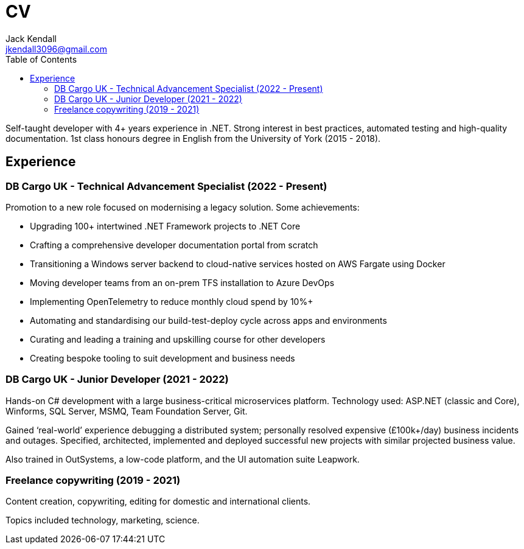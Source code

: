 = CV
Jack Kendall <jkendall3096@gmail.com>
:toc:

Self-taught developer with 4+ years experience in .NET. Strong interest in best
practices, automated testing and high-quality documentation. 1st class honours degree in English from the University of York (2015 - 2018).

== Experience

=== DB Cargo UK - Technical Advancement Specialist (2022 - Present)

Promotion to a new role focused on modernising a legacy solution. Some achievements:

- Upgrading 100+ intertwined .NET Framework projects to .NET Core
- Crafting a comprehensive developer documentation portal from scratch
- Transitioning a Windows server backend to cloud-native services hosted on AWS Fargate using Docker
- Moving developer teams from an on-prem TFS installation to Azure DevOps
- Implementing OpenTelemetry to reduce monthly cloud spend by 10%+
- Automating and standardising our build-test-deploy cycle across apps and environments
- Curating and leading a training and upskilling course for other developers
- Creating bespoke tooling to suit development and business needs

=== DB Cargo UK - Junior Developer (2021 - 2022)

Hands-on C# development with a large business-critical microservices platform. Technology used: ASP.NET (classic and Core), Winforms, SQL Server, MSMQ, Team Foundation Server, Git.

Gained ‘real-world’ experience debugging a distributed system; personally resolved expensive (£100k+/day) business incidents and outages. Specified, architected, implemented and deployed successful new projects with similar projected business value.

Also trained in OutSystems, a low-code platform, and the UI automation suite Leapwork.

=== Freelance copywriting (2019 - 2021)

Content creation, copywriting, editing for domestic and international clients. 

Topics included technology, marketing, science.
